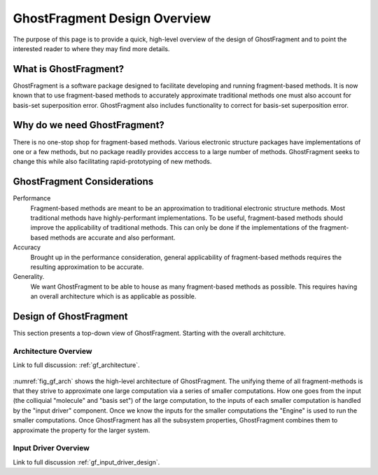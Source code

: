 #############################
GhostFragment Design Overview
#############################

The purpose of this page is to provide a quick, high-level overview of the 
design of GhostFragment and to point the interested reader to where they
may find more details.

**********************
What is GhostFragment?
**********************

GhostFragment is a software package designed to facilitate developing and
running fragment-based methods. It is now known that to use fragment-based
methods to accurately approximate traditional methods one must also account
for basis-set superposition error. GhostFragment also includes functionality to
correct for basis-set superposition error.

*****************************
Why do we need GhostFragment?
*****************************

There is no one-stop shop for fragment-based methods. Various electronic
structure packages have implementations of one or a few methods, but no
package readily provides acccess to a large number of methods. GhostFragment
seeks to change this while also facilitating rapid-prototyping of new methods.

****************************
GhostFragment Considerations
****************************

Performance
   Fragment-based methods are meant to be an approximation to traditional
   electronic structure methods. Most traditional methods have highly-performant
   implementations. To be useful, fragment-based methods should improve the
   applicability of traditional methods. This can only be done if the 
   implementations of the fragment-based methods are accurate and also
   performant.

Accuracy
   Brought up in the performance consideration, general applicability of
   fragment-based methods requires the resulting approximation to be accurate.

Generality.
   We want GhostFragment to be able to house as many fragment-based methods as
   possible. This requires having an overall architecture which is as applicable
   as possible.

***********************
Design of GhostFragment
***********************

This section presents a top-down view of GhostFragment. Starting with the
overall architcture.

Architecture Overview
=====================

Link to full discussion: :ref:`gf_architecture`.

.. _fig_gf_arch:

.. figure:: assets/overview.png
   GhostFragment is comprised of two components: an input driver, and an
   engine.

:numref:`fig_gf_arch` shows the high-level architecture of GhostFragment. The
unifying theme of all fragment-methods is that they strive to approximate one
large computation via a series of smaller computations. How one goes from the
input (the colliquial "molecule" and "basis set") of the large computation, 
to the inputs of each smaller computation is handled by the "input driver"
component. Once we know the inputs for the smaller computations the "Engine"
is used to run the smaller computations. Once GhostFragment has all the
subsystem properties, GhostFragment combines them to approximate the property
for the larger system.

Input Driver Overview
=====================

Link to full discussion :ref:`gf_input_driver_design`.
